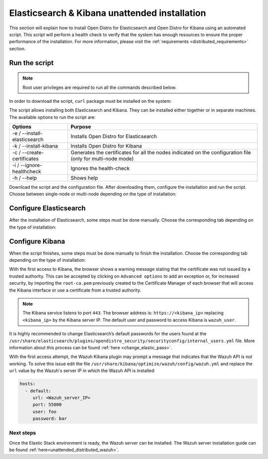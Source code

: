 .. Copyright (C) 2020 Wazuh, Inc.

.. _unattended_distributed_elasticsearch:

Elasticsearch & Kibana unattended installation
==============================================

This section will explain how to install Open Distro for Elasticsearch and Open Distro for Kibana using an automated script. This script will perform a health check to verify that the system has enough resources to ensure the proper performance of the installation. For more information, please visit the :ref:`requirements <distributed_requirements>` section.

Run the script
--------------

.. note:: Root user privileges are required to run all the commands described below.

In order to download the script, ``curl`` package must be installed on the system:

.. tabs::

  .. group-tab:: Yum

    .. code-block:: console

        # yum install curl


  .. group-tab:: APT

    .. code-block:: console

        # apt install curl

The script allows installing both Elasticsearch and Kibana. They can be installed either together or in separate machines. The available options to run the script are:

+-------------------------------+---------------------------------------------------------------------------------------------------------------+
| Options                       | Purpose                                                                                                       |
+===============================+===============================================================================================================+
| -e / --install-elasticsearch  | Installs Open Distro for Elasticsearch                                                                        |
+-------------------------------+---------------------------------------------------------------------------------------------------------------+
| -k / --install-kibana         | Installs Open Distro for Kibana                                                                               |
+-------------------------------+---------------------------------------------------------------------------------------------------------------+
| -c / --create-certificates    | Generates the certificates for all the nodes indicated on the configuration file (only for multi-node mode)   |
+-------------------------------+---------------------------------------------------------------------------------------------------------------+
| -i / --ignore-healthcheck     | Ignores the health-check                                                                                      |
+-------------------------------+---------------------------------------------------------------------------------------------------------------+
| -h / --help                   | Shows help                                                                                                    |
+-------------------------------+---------------------------------------------------------------------------------------------------------------+

Download the script and the configuration file. After downloading them, configure the installation and run the script. Choose between single-node or multi-node depending on the type of installation:

.. tabs::

  .. group-tab:: Single-node

    **Download the script and the configuration file config.yml**

      .. code-block:: console

          # curl -so ~/elastic-stack-installation.sh https://raw.githubusercontent.com/wazuh/wazuh/new-documentation-templates/extensions/unattended-installation/distributed/elastic-stack-installation.sh 
          # curl -so ~/config.yml https://raw.githubusercontent.com/wazuh/wazuh/new-documentation-templates/extensions/unattended-installation/distributed/templates/config.yml

    **Configure the installation** 

      .. code-block:: yaml
        :emphasize-lines: 4, 14, 27, 28, 31

        ## Single-node configuration

        ## Elasticsearch configuration
        network.host: <elasticsearch_ip>
        node.name: node-1
        cluster.initial_master_nodes: node-1

        ## Certificates creation
        # Nodes certificates
        nodes:
          - name: node-1
            dn: CN=node-1,OU=Docu,O=Wazuh,L=California,C=US
            ip:
              - <elasticsearch_ip>
        # Clients certificates
        clients:
          - name: admin
            dn: CN=admin,OU=Docu,O=Wazuh,L=California,C=US
            admin: true
          - name: kibana
            dn: CN=kibana,OU=Docu,O=Wazuh,L=California,C=US    
          - name: filebeat
            dn: CN=filebeat,OU=Docu,O=Wazuh,L=California,C=US


        ## Kibana configuration
        server.host: "<kibana-ip>"
        elasticsearch.hosts: https://<elasticsearch-ip>:9200

        ## Wazuh master configuration
        url: https://<wazuh_master_server_IP>

      The highlighted lines indicates the values that must be replaced. These values are: 

        - ``<elasticsearch_ip>``: Elasticsearch IP.
        - ``<kibana_ip>``: Kibana server IP.
        - ``<wazuh_master_server_IP>``: Wazuh Server IP.

      In case of having more than one Wazuh server, there can be added as much nodes for their certificates creation as needed, changing the ``name`` of the certificate and the ``CN`` value. This should be indicated on the ``Clients certificates`` section: 

        .. code-block:: yaml

          - name: filebeat-X
            dn: CN=filebeat-x,OU=Docu,O=Wazuh,L=California,C=US          



    **Run the script**

      - To install Elasticsearch, run the script with the option ``-e``:

      .. code-block:: console

        # bash ~/elastic-stack-installation.sh -e 

      - To install Kibana, run the script with the option ``-k``:

      .. code-block:: console

        # bash ~/elastic-stack-installation.sh -k

      - To install Elasticsearch and Kibana together on the same server, run the script with the options ``-e`` and ``-k``:

      .. code-block:: console

        # bash ~/elastic-stack-installation.sh -e -k      


  .. group-tab:: Multi-node

    **Download the script and the configuration file config.yml**

      .. code-block:: console

          # curl -so ~/elastic-stack-installation.sh https://raw.githubusercontent.com/wazuh/wazuh/new-documentation-templates/extensions/unattended-installation/distributed/elastic-stack-installation.sh 
          # curl -so ~/config.yml https://raw.githubusercontent.com/wazuh/wazuh/new-documentation-templates/extensions/unattended-installation/distributed/templates/config_cluster.yml

    **Configure the installation**

      .. code-block:: yaml
        :emphasize-lines: 4, 5, 6, 8, 9, 10, 12, 13, 14, 26, 30, 34, 47, 48, 51

        ## Multi-node configuration

        ## Elasticsearch configuration
        network.host: <elasticsearch_ip>
        node.name: <node_name>
        cluster.name: <elastic_cluster>
        cluster.initial_master_nodes:
                - <master_node_1>
                - <master_node_2>
                - <master_node_3>
        discovery.seed_hosts:
                - <elasticsearch_ip_node1>
                - <elasticsearch_ip_node2>
                - <elasticsearch_ip_node3>
        opendistro_security.nodes_dn:
                - CN=node-1,OU=Docu,O=Wazuh,L=California,C=US
                - CN=node-2,OU=Docu,O=Wazuh,L=California,C=US
                - CN=node-3,OU=Docu,O=Wazuh,L=California,C=US     

        ## Certificates creation
        # Nodes certificates
        nodes:
          - name: node-1
            dn: CN=node-1,OU=Docu,O=Wazuh,L=California,C=US
            ip:
              - <elasticsearch_ip_1>
          - name: node-2
            dn: CN=node-2,OU=Docu,O=Wazuh,L=California,C=US
            ip:
              - <elasticsearch_ip_2>
          - name: node-3
            dn: CN=node-3,OU=Docu,O=Wazuh,L=California,C=US
            ip:
              - <elasticsearch_ip_3>            
        # Clients certificates
        clients:
          - name: admin
            dn: CN=admin,OU=Docu,O=Wazuh,L=California,C=US
            admin: true
          - name: kibana
            dn: CN=kibana,OU=Docu,O=Wazuh,L=California,C=US    
          - name: filebeat
            dn: CN=filebeat,OU=Docu,O=Wazuh,L=California,C=US


        ## Kibana configuration
        server.host: "<kibana-ip>"
        elasticsearch.hosts: https://<elasticsearch-ip>:9200

        ## Wazuh master configuration
        url: https://<wazuh_master_server_IP>   

      The highlighted lines indicates the values that must be replaced. These values are: 

        - ``<elasticsearch_ip>``: Elasticsearch IP.
        - ``<node_name>``: Name of the node
        - ``<elastic_cluster>``: Name of the cluster. This value must be the same in all the involved nodes.
        - ``<master_node_x>``: Name of the node ``X``.
        - ``<elasticsearch_ip_nodeX>``: Elasticsearch IP of the node ``X``.
        - ``<kibana_ip>``: Kibana server IP.
        - ``<wazuh_master_server_IP>``: Wazuh Server IP.

      There can be added as many Elasticsearch nodes as needed. To generate certificates for them, the ``opendistro_security.nodes_dn`` must be also updated, adding the information of these new certificates. There must be the same number of certificates rows as nodes will be on the installation.

      In case of having more than one Wazuh server, there can be added as many nodes for their certificates creation as needed, changing the ``name`` of the certificate and the ``CN`` value. This should be indicated on the ``Clients certificates`` section: 

        .. code-block:: yaml

          - name: filebeat-X
            dn: CN=filebeat-x,OU=Docu,O=Wazuh,L=California,C=US                

    **Run the script**

      - To install Elasticsearch, run the script with the option ``-e``:

      .. code-block:: console

        # bash ~/elastic-stack-installation.sh -e -c

      The flag ``-c`` can be added to generate the certificates. This must be done in only one of the nodes of Elasticsearch.

      - To install Kibana, run the script with the option ``-k``:

      .. code-block:: console

        # bash ~/elastic-stack-installation.sh -k

      - To install Elasticsearch and Kibana together on the same server, run the script with the options ``-e`` and ``-k``:

      .. code-block:: console

        # bash ~/elastic-stack-installation.sh -e -k -c              



Configure Elasticsearch
-----------------------

After the installation of Elasticsearch, some steps must be done manually. Choose the corresponding tab depending on the type of installation:

.. tabs::

  .. group-tab:: Single-node

    Once Elasticsearch is installed, the script will start the services automatically. The certificates will be placed at ``/etc/elasticsearch/certs/certs.tar``. This file must be copied into the :ref:`Wazuh server <unattended_distributed_wazuh>` to extract the certificates needed.

    In case that Kibana was installed in a different server, the certs.tr file should be also copied into its server to extract the :ref:`corresponding certificates <configure_kibana_unattended>`.


  .. group-tab:: Multi-node

    Once Elasticsearch has been installed, the certificates must be placed on their corresponding server. If the installation was run using the option ``-c``, the Elasticsearch service will be automatically started. On the other hand, the rest of the nodes where the certificates were not created, will not start the service since they need their corresponding certificates to start. This script uses the `Search Guard offline TLS tool <https://docs.search-guard.com/latest/offline-tls-tool>`_ to create the certificate, but any tool can be used to create them.

    Copy the  ``certs.tar`` file into each Elasticsearch node, except the master node, for example, using ``scp``. This guide assumes that the file is placed in ~/ (home user folder).

    The ``X`` must be replaced with the number used in the certificate name defined for the corresponding Elasticsearch server:

    .. code-block:: console

      # mv ~/certs.tar /etc/elasticsearch/certs/
      # cd /etc/elasticsearch/certs/
      # tar -xf certs.tar node-X.pem node-X.key node-X_http.pem node-X_http.key root-ca.pem
      # mv /etc/elasticsearch/certs/node-X.pem /etc/elasticsearch/certs/elasticsearch.pem
      # mv /etc/elasticsearch/certs/node-X.key /etc/elasticsearch/certs/elasticsearch.key
      # mv /etc/elasticsearch/certs/node-X_http.pem /etc/elasticsearch/certs/elasticsearch_http.pem
      # mv /etc/elasticsearch/certs/node-X_http.key /etc/elasticsearch/certs/elasticsearch_http.key

    When the certificates have been copied, the Elasticsearch service can be started:

    .. include:: ../../../_templates/installations/elastic/common/enable_elasticsearch.rst

    Once all the nodes on the cluster have been started, run the ``securityadmin`` script to load the new certificates information and start the cluster. To run this command, the value ``<elasticsearch_IP>`` must be replaced by the Elasticsearch installation IP:

    .. code-block:: console

      # cd /usr/share/elasticsearch/plugins/opendistro_security/tools/
      # ./securityadmin.sh -cd ../securityconfig/ -icl -nhnv -cacert /etc/elasticsearch/certs/root-ca.pem -cert /etc/elasticsearch/certs/admin.pem -key /etc/elasticsearch/certs/admin.key -h <elasticsearch_IP>  



.. _configure_kibana_unattended:

Configure Kibana
----------------

When the script finishes, some steps must be done manually to finish the installation. Choose the corresponding tab depending on the type of installation:

.. tabs::


  .. group-tab:: Elasticsearch single-node

    If Kibana was installed on the same server as Elasticsearch, it will be ready to use once the script finishes. On the other hand, if Kibana was installed on a different host, some steps must be done manually to finish the installation:

    #. Copy the ``certs.tar`` file from the Elasticsearch’s node into the server where Kibana has been installed. It can be copied using ``scp``. This guide assumes that the file is placed in ~/ (home user folder):

        .. code-block:: console

          # mv ~/certs.tar /etc/kibana/certs/
          # cd /etc/kibana/certs/
          # tar -xf certs.tar kibana.pem kibana.key root-ca.pem

    #. Enable and start the Kibana service:

      .. include:: ../../../_templates/installations/elastic/common/enable_kibana.rst           



  .. group-tab:: Elasticsearch multi-node

    To finish Kibana's installation, some steps must be done manually. These steps will vary on whether the installation was made on the same server as Elasticsearch or in a different server:

    **Kibana installed on the same server as Elasticsearch**

      - Copy Kibana's certificates into ``/etc/kibana/certs/`` directory:

      .. code-block:: console

        # mkdir /etc/kibana/certs/
        # cp /etc/elasticsearch/certs/elasticsearch.pem /etc/kibana/certs/kibana.pem
        # cp /etc/elasticsearch/certs/elasticsearch.key /etc/kibana/certs/kibana.key

    **Kibana installed on a different server from Elasticsearch**

      - Copy the ``certs.tar`` file from the Elasticsearch’s node into the server where Kibana has been installed. It can be copied using ``scp``. This guide assumes that the file is placed in ~/ (home user folder):

          .. code-block:: console

            # mv ~/certs.tar /etc/kibana/certs/
            # cd /etc/kibana/certs/
            # tar -xf certs.tar kibana.pem kibana.key root-ca.pem

    Once the certificates have been palced, Kibana can be started:

      .. include:: ../../../_templates/installations/elastic/common/enable_kibana.rst           
          

With the first access to Kibana, the browser shows a warning message stating that the certificate was not issued by a trusted authority. This can be accepted by clicking on ``Advanced options`` to add an exception or, for increased security, by importing the ``root-ca.pem`` previously created to the Certificate Manager of each browser that will access the Kibana interface or use a certificate from a trusted authority.

.. note:: The Kibana service listens to port ``443``. The browser address is: ``https://<kibana_ip>`` replacing ``<kibana_ip>`` by the Kibana server IP. The default user and password to access Kibana is ``wazuh_user``.

It is highly recommended to change Elasticsearch’s default passwords for the users found at the ``/usr/share/elasticsearch/plugins/opendistro_security/securityconfig/internal_users.yml`` file. More information about this process can be found :ref:`here <change_elastic_pass>`.

With the first access attempt, the Wazuh Kibana plugin may prompt a message that indicates that the Wazuh API is not working. To solve this issue edit the file ``/usr/share/kibana/optimize/wazuh/config/wazuh.yml`` and replace the ``url`` value by the Wazuh's server IP in which the Wazuh API is installed:

.. code-block:: yaml

  hosts:
    - default:
       url: <Wazuh_server_IP>
       port: 55000
       user: foo
       password: bar


Next steps
~~~~~~~~~~

Once the Elastic Stack environment is ready, the Wazuh server can be installed. The Wazuh server installation guide can be found :ref:`here<unattended_distributed_wazuh>`.

